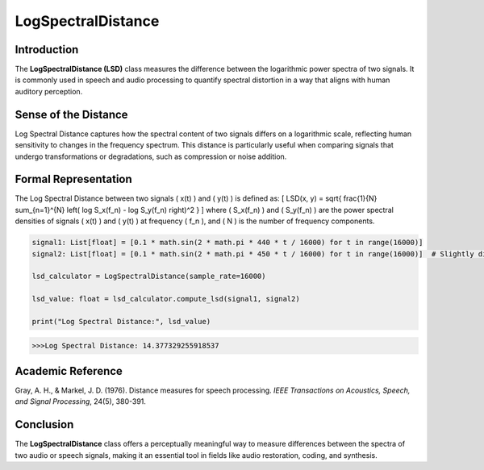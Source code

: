 LogSpectralDistance
===================

Introduction
------------
The **LogSpectralDistance (LSD)** class measures the difference between the logarithmic power spectra of two signals. It is commonly used in speech and audio processing to quantify spectral distortion in a way that aligns with human auditory perception.

Sense of the Distance
---------------------
Log Spectral Distance captures how the spectral content of two signals differs on a logarithmic scale, reflecting human sensitivity to changes in the frequency spectrum. This distance is particularly useful when comparing signals that undergo transformations or degradations, such as compression or noise addition.

Formal Representation
----------------------
The Log Spectral Distance between two signals \( x(t) \) and \( y(t) \) is defined as:
\[
LSD(x, y) = \sqrt{ \frac{1}{N} \sum_{n=1}^{N} \left( \log S_x(f_n) - \log S_y(f_n) \right)^2 }
\]
where \( S_x(f_n) \) and \( S_y(f_n) \) are the power spectral densities of signals \( x(t) \) and \( y(t) \) at frequency \( f_n \), and \( N \) is the number of frequency components.

.. code-block:: python

  signal1: List[float] = [0.1 * math.sin(2 * math.pi * 440 * t / 16000) for t in range(16000)]
  signal2: List[float] = [0.1 * math.sin(2 * math.pi * 450 * t / 16000) for t in range(16000)]  # Slightly different frequency

  lsd_calculator = LogSpectralDistance(sample_rate=16000)

  lsd_value: float = lsd_calculator.compute_lsd(signal1, signal2)

  print("Log Spectral Distance:", lsd_value)

.. code-block:: bash

  >>>Log Spectral Distance: 14.377329255918537


Academic Reference
------------------
Gray, A. H., & Markel, J. D. (1976). Distance measures for speech processing. *IEEE Transactions on Acoustics, Speech, and Signal Processing*, 24(5), 380-391.

Conclusion
----------
The **LogSpectralDistance** class offers a perceptually meaningful way to measure differences between the spectra of two audio or speech signals, making it an essential tool in fields like audio restoration, coding, and synthesis.
